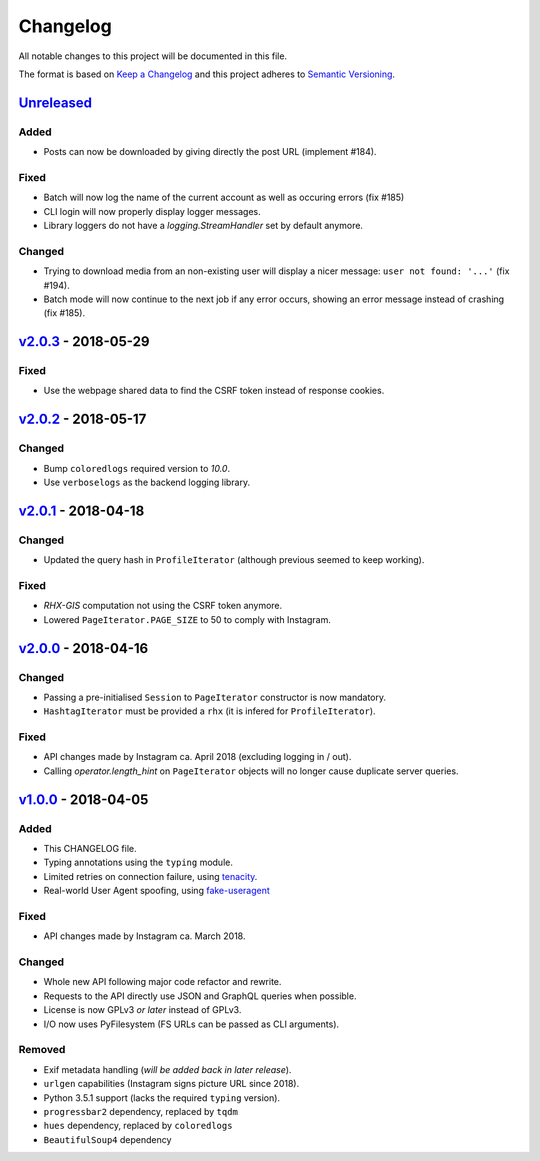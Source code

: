 Changelog
=========

All notable changes to this project will be documented in this file.

The format is based on `Keep a Changelog <http://keepachangelog.com>`_ and this
project adheres to `Semantic Versioning <http://semver.org/spec/v2.0.0.html>`_.

Unreleased_
-----------

Added
'''''
- Posts can now be downloaded by giving directly the post URL (implement #184).

Fixed
'''''
- Batch will now log the name of the current account as well as occuring
  errors (fix #185)
- CLI login will now properly display logger messages.
- Library loggers do not have a `logging.StreamHandler` set by default
  anymore.

Changed
'''''''
- Trying to download media from an non-existing user will display a nicer
  message: ``user not found: '...'`` (fix #194).
- Batch mode will now continue to the next job if any error occurs, showing
  an error message instead of crashing (fix #185).


v2.0.3_ - 2018-05-29
--------------------

Fixed
'''''
- Use the webpage shared data to find the CSRF token instead of response
  cookies.

v2.0.2_ - 2018-05-17
--------------------

Changed
'''''''
- Bump ``coloredlogs`` required version to `10.0`.
- Use ``verboselogs`` as the backend logging library.


v2.0.1_ - 2018-04-18
--------------------

Changed
'''''''
- Updated the query hash in ``ProfileIterator`` (although previous seemed
  to keep working).

Fixed
'''''
- *RHX-GIS* computation not using the CSRF token anymore.
- Lowered ``PageIterator.PAGE_SIZE`` to 50 to comply with Instagram.


v2.0.0_ - 2018-04-16
--------------------

Changed
'''''''
- Passing a pre-initialised ``Session`` to ``PageIterator`` constructor
  is now mandatory.
- ``HashtagIterator`` must be provided a ``rhx`` (it is infered for ``ProfileIterator``).

Fixed
'''''
- API changes made by Instagram ca. April 2018 (excluding logging in / out).
- Calling `operator.length_hint` on ``PageIterator`` objects will no longer
  cause duplicate server queries.


v1.0.0_ - 2018-04-05
--------------------

Added
'''''
- This CHANGELOG file.
- Typing annotations using the ``typing`` module.
- Limited retries on connection failure, using `tenacity <https://http://pypi.org/project/tenacity/>`_.
- Real-world User Agent spoofing, using `fake-useragent <https://pypi.org/project/fake-useragent/>`_

Fixed
'''''
- API changes made by Instagram ca. March 2018.

Changed
'''''''
- Whole new API following major code refactor and rewrite.
- Requests to the API directly use JSON and GraphQL queries when possible.
- License is now GPLv3 *or later* instead of GPLv3.
- I/O now uses PyFilesystem (FS URLs can be passed as CLI arguments).

Removed
'''''''
- Exif metadata handling (*will be added back in later release*).
- ``urlgen`` capabilities (Instagram signs picture URL since 2018).
- Python 3.5.1 support (lacks the required ``typing`` version).
- ``progressbar2`` dependency, replaced by ``tqdm``
- ``hues`` dependency, replaced by ``coloredlogs``
- ``BeautifulSoup4`` dependency

.. _Unreleased: https://github.com/althonos/InstaLooter/compare/v2.0.3...HEAD
.. _v2.0.3: https://github.com/althonos/InstaLooter/compare/v2.0.2...v2.0.3
.. _v2.0.2: https://github.com/althonos/InstaLooter/compare/v2.0.1...v2.0.2
.. _v2.0.1: https://github.com/althonos/InstaLooter/compare/v2.0.0...v2.0.1
.. _v2.0.0: https://github.com/althonos/InstaLooter/compare/v1.0.0...v2.0.0
.. _v1.0.0: https://github.com/althonos/InstaLooter/compare/v0.14.0...v1.0.0
